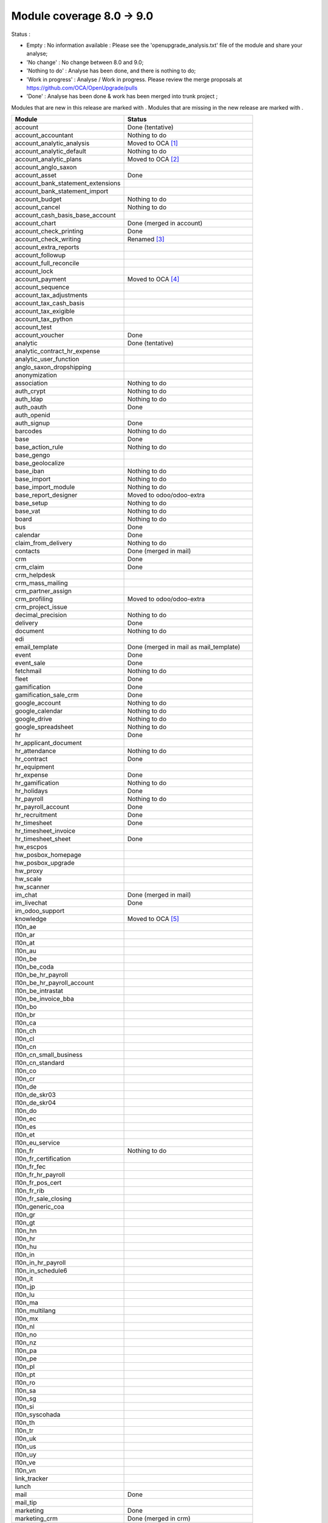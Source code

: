 Module coverage 8.0 -> 9.0
==========================

Status :

* Empty : No information available : Please see the
  'openupgrade_analysis.txt' file of the module and share your analyse;

* 'No change' : No change between 8.0 and 9.0;

* 'Nothing to do' : Analyse has been done, and there is nothing to do;

* 'Work in progress' : Analyse / Work in progress.  Please review the
  merge proposals at https://github.com/OCA/OpenUpgrade/pulls

* 'Done' : Analyse has been done & work has been merged into trunk project ;

Modules that are new in this release are marked with |new|. Modules that are
missing in the new release are marked with |del|.

.. |new| image:: images/new.png
.. |del| image:: images/deleted.png

+----------------------------------------+------------------------------------------+
|Module                                  |Status                                    |
+========================================+==========================================+
|account                                 | Done (tentative)                         |
+----------------------------------------+------------------------------------------+
|account_accountant                      | Nothing to do                            |
+----------------------------------------+------------------------------------------+
| |del| account_analytic_analysis        | Moved to OCA [#a_analytic_analysis]_     |
+----------------------------------------+------------------------------------------+
|account_analytic_default                | Nothing to do                            |
+----------------------------------------+------------------------------------------+
| |del| account_analytic_plans           | Moved to OCA [#account_analytic_plans]_  |
+----------------------------------------+------------------------------------------+
| |del| account_anglo_saxon              |                                          |
+----------------------------------------+------------------------------------------+
|account_asset                           | Done                                     |
+----------------------------------------+------------------------------------------+
| |del| account_bank_statement_extensions|                                          |
+----------------------------------------+------------------------------------------+
| |new| account_bank_statement_import    |                                          |
+----------------------------------------+------------------------------------------+
|account_budget                          | Nothing to do                            |
+----------------------------------------+------------------------------------------+
|account_cancel                          | Nothing to do                            |
+----------------------------------------+------------------------------------------+
| |new| account_cash_basis_base_account  |                                          |
+----------------------------------------+------------------------------------------+
| |del| account_chart                    | Done (merged in account)                 |
+----------------------------------------+------------------------------------------+
| |new| account_check_printing           | Done                                     |
+----------------------------------------+------------------------------------------+
| |del| account_check_writing            | Renamed [#account_check_writing]_        |
+----------------------------------------+------------------------------------------+
| |new| account_extra_reports            |                                          |
+----------------------------------------+------------------------------------------+
| |del| account_followup                 |                                          |
+----------------------------------------+------------------------------------------+
| |new| account_full_reconcile           |                                          |
+----------------------------------------+------------------------------------------+
| |new| account_lock                     |                                          |
+----------------------------------------+------------------------------------------+
| |del| account_payment                  | Moved to OCA [#account_payment]_         |
+----------------------------------------+------------------------------------------+
| |del| account_sequence                 |                                          |
+----------------------------------------+------------------------------------------+
| |new| account_tax_adjustments          |                                          |
+----------------------------------------+------------------------------------------+
| |new| account_tax_cash_basis           |                                          |
+----------------------------------------+------------------------------------------+
| |new| account_tax_exigible             |                                          |
+----------------------------------------+------------------------------------------+
| |new| account_tax_python               |                                          |
+----------------------------------------+------------------------------------------+
|account_test                            |                                          |
+----------------------------------------+------------------------------------------+
|account_voucher                         | Done                                     |
+----------------------------------------+------------------------------------------+
|analytic                                | Done (tentative)                         |
+----------------------------------------+------------------------------------------+
| |del| analytic_contract_hr_expense     |                                          |
+----------------------------------------+------------------------------------------+
| |del| analytic_user_function           |                                          |
+----------------------------------------+------------------------------------------+
| |del| anglo_saxon_dropshipping         |                                          |
+----------------------------------------+------------------------------------------+
|anonymization                           |                                          |
+----------------------------------------+------------------------------------------+
|association                             | Nothing to do                            |
+----------------------------------------+------------------------------------------+
|auth_crypt                              | Nothing to do                            |
+----------------------------------------+------------------------------------------+
|auth_ldap                               | Nothing to do                            |
+----------------------------------------+------------------------------------------+
|auth_oauth                              | Done                                     |
+----------------------------------------+------------------------------------------+
| |del| auth_openid                      |                                          |
+----------------------------------------+------------------------------------------+
|auth_signup                             | Done                                     |
+----------------------------------------+------------------------------------------+
| |new| barcodes                         | Nothing to do                            |
+----------------------------------------+------------------------------------------+
|base                                    | Done                                     |
+----------------------------------------+------------------------------------------+
|base_action_rule                        | Nothing to do                            |
+----------------------------------------+------------------------------------------+
|base_gengo                              |                                          |
+----------------------------------------+------------------------------------------+
|base_geolocalize                        |                                          |
+----------------------------------------+------------------------------------------+
|base_iban                               | Nothing to do                            |
+----------------------------------------+------------------------------------------+
|base_import                             | Nothing to do                            |
+----------------------------------------+------------------------------------------+
|base_import_module                      | Nothing to do                            |
+----------------------------------------+------------------------------------------+
| |del| base_report_designer             | Moved to odoo/odoo-extra                 |
+----------------------------------------+------------------------------------------+
|base_setup                              | Nothing to do                            |
+----------------------------------------+------------------------------------------+
|base_vat                                | Nothing to do                            |
+----------------------------------------+------------------------------------------+
|board                                   | Nothing to do                            |
+----------------------------------------+------------------------------------------+
|bus                                     | Done                                     |
+----------------------------------------+------------------------------------------+
|calendar                                | Done                                     |
+----------------------------------------+------------------------------------------+
|claim_from_delivery                     | Nothing to do                            |
+----------------------------------------+------------------------------------------+
| |del| contacts                         | Done (merged in mail)                    |
+----------------------------------------+------------------------------------------+
|crm                                     | Done                                     |
+----------------------------------------+------------------------------------------+
|crm_claim                               | Done                                     |
+----------------------------------------+------------------------------------------+
| |del| crm_helpdesk                     |                                          |
+----------------------------------------+------------------------------------------+
| |del| crm_mass_mailing                 |                                          |
+----------------------------------------+------------------------------------------+
|crm_partner_assign                      |                                          |
+----------------------------------------+------------------------------------------+
| |del| crm_profiling                    | Moved to odoo/odoo-extra                 |
+----------------------------------------+------------------------------------------+
|crm_project_issue                       |                                          |
+----------------------------------------+------------------------------------------+
|decimal_precision                       | Nothing to do                            |
+----------------------------------------+------------------------------------------+
|delivery                                | Done                                     |
+----------------------------------------+------------------------------------------+
|document                                | Nothing to do                            |
+----------------------------------------+------------------------------------------+
| |del| edi                              |                                          |
+----------------------------------------+------------------------------------------+
| |del| email_template                   | Done (merged in mail as mail_template)   |
+----------------------------------------+------------------------------------------+
|event                                   | Done                                     |
+----------------------------------------+------------------------------------------+
|event_sale                              | Done                                     |
+----------------------------------------+------------------------------------------+
|fetchmail                               | Nothing to do                            |
+----------------------------------------+------------------------------------------+
|fleet                                   | Done                                     |
+----------------------------------------+------------------------------------------+
|gamification                            | Done                                     |
+----------------------------------------+------------------------------------------+
|gamification_sale_crm                   | Done                                     |
+----------------------------------------+------------------------------------------+
|google_account                          | Nothing to do                            |
+----------------------------------------+------------------------------------------+
|google_calendar                         | Nothing to do                            |
+----------------------------------------+------------------------------------------+
|google_drive                            | Nothing to do                            |
+----------------------------------------+------------------------------------------+
|google_spreadsheet                      | Nothing to do                            |
+----------------------------------------+------------------------------------------+
|hr                                      | Done                                     |
+----------------------------------------+------------------------------------------+
| |del| hr_applicant_document            |                                          |
+----------------------------------------+------------------------------------------+
|hr_attendance                           | Nothing to do                            |
+----------------------------------------+------------------------------------------+
|hr_contract                             | Done                                     |
+----------------------------------------+------------------------------------------+
|hr_equipment                            |                                          |
+----------------------------------------+------------------------------------------+
|hr_expense                              | Done                                     |
+----------------------------------------+------------------------------------------+
|hr_gamification                         | Nothing to do                            |
+----------------------------------------+------------------------------------------+
|hr_holidays                             | Done                                     |
+----------------------------------------+------------------------------------------+
|hr_payroll                              | Nothing to do                            |
+----------------------------------------+------------------------------------------+
|hr_payroll_account                      | Done                                     |
+----------------------------------------+------------------------------------------+
|hr_recruitment                          | Done                                     |
+----------------------------------------+------------------------------------------+
|hr_timesheet                            | Done                                     |
+----------------------------------------+------------------------------------------+
| |del| hr_timesheet_invoice             |                                          |
+----------------------------------------+------------------------------------------+
|hr_timesheet_sheet                      | Done                                     |
+----------------------------------------+------------------------------------------+
|hw_escpos                               |                                          |
+----------------------------------------+------------------------------------------+
|hw_posbox_homepage                      |                                          |
+----------------------------------------+------------------------------------------+
|hw_posbox_upgrade                       |                                          |
+----------------------------------------+------------------------------------------+
|hw_proxy                                |                                          |
+----------------------------------------+------------------------------------------+
|hw_scale                                |                                          |
+----------------------------------------+------------------------------------------+
|hw_scanner                              |                                          |
+----------------------------------------+------------------------------------------+
| |del| im_chat                          | Done (merged in mail)                    |
+----------------------------------------+------------------------------------------+
|im_livechat                             | Done                                     |
+----------------------------------------+------------------------------------------+
|im_odoo_support                         |                                          |
+----------------------------------------+------------------------------------------+
| |del| knowledge                        | Moved to OCA  [#knowledge]_              |
+----------------------------------------+------------------------------------------+
|l10n_ae                                 |                                          |
+----------------------------------------+------------------------------------------+
|l10n_ar                                 |                                          |
+----------------------------------------+------------------------------------------+
|l10n_at                                 |                                          |
+----------------------------------------+------------------------------------------+
| |new| l10n_au                          |                                          |
+----------------------------------------+------------------------------------------+
|l10n_be                                 |                                          |
+----------------------------------------+------------------------------------------+
| |del| l10n_be_coda                     |                                          |
+----------------------------------------+------------------------------------------+
|l10n_be_hr_payroll                      |                                          |
+----------------------------------------+------------------------------------------+
|l10n_be_hr_payroll_account              |                                          |
+----------------------------------------+------------------------------------------+
|l10n_be_intrastat                       |                                          |
+----------------------------------------+------------------------------------------+
|l10n_be_invoice_bba                     |                                          |
+----------------------------------------+------------------------------------------+
|l10n_bo                                 |                                          |
+----------------------------------------+------------------------------------------+
|l10n_br                                 |                                          |
+----------------------------------------+------------------------------------------+
|l10n_ca                                 |                                          |
+----------------------------------------+------------------------------------------+
|l10n_ch                                 |                                          |
+----------------------------------------+------------------------------------------+
|l10n_cl                                 |                                          |
+----------------------------------------+------------------------------------------+
|l10n_cn                                 |                                          |
+----------------------------------------+------------------------------------------+
| |new| l10n_cn_small_business           |                                          |
+----------------------------------------+------------------------------------------+
| |new| l10n_cn_standard                 |                                          |
+----------------------------------------+------------------------------------------+
|l10n_co                                 |                                          |
+----------------------------------------+------------------------------------------+
|l10n_cr                                 |                                          |
+----------------------------------------+------------------------------------------+
|l10n_de                                 |                                          |
+----------------------------------------+------------------------------------------+
| |new| l10n_de_skr03                    |                                          |
+----------------------------------------+------------------------------------------+
| |new| l10n_de_skr04                    |                                          |
+----------------------------------------+------------------------------------------+
|l10n_do                                 |                                          |
+----------------------------------------+------------------------------------------+
|l10n_ec                                 |                                          |
+----------------------------------------+------------------------------------------+
|l10n_es                                 |                                          |
+----------------------------------------+------------------------------------------+
|l10n_et                                 |                                          |
+----------------------------------------+------------------------------------------+
|l10n_eu_service                         |                                          |
+----------------------------------------+------------------------------------------+
|l10n_fr                                 | Nothing to do                            |
+----------------------------------------+------------------------------------------+
| |new| l10n_fr_certification            |                                          |
+----------------------------------------+------------------------------------------+
| |new| l10n_fr_fec                      |                                          |
+----------------------------------------+------------------------------------------+
|l10n_fr_hr_payroll                      |                                          |
+----------------------------------------+------------------------------------------+
| |new| l10n_fr_pos_cert                 |                                          |
+----------------------------------------+------------------------------------------+
| |del| l10n_fr_rib                      |                                          |
+----------------------------------------+------------------------------------------+
| |new| l10n_fr_sale_closing             |                                          |
+----------------------------------------+------------------------------------------+
| |new| l10n_generic_coa                 |                                          |
+----------------------------------------+------------------------------------------+
|l10n_gr                                 |                                          |
+----------------------------------------+------------------------------------------+
|l10n_gt                                 |                                          |
+----------------------------------------+------------------------------------------+
|l10n_hn                                 |                                          |
+----------------------------------------+------------------------------------------+
|l10n_hr                                 |                                          |
+----------------------------------------+------------------------------------------+
|l10n_hu                                 |                                          |
+----------------------------------------+------------------------------------------+
|l10n_in                                 |                                          |
+----------------------------------------+------------------------------------------+
|l10n_in_hr_payroll                      |                                          |
+----------------------------------------+------------------------------------------+
| |new| l10n_in_schedule6                |                                          |
+----------------------------------------+------------------------------------------+
|l10n_it                                 |                                          |
+----------------------------------------+------------------------------------------+
|l10n_jp                                 |                                          |
+----------------------------------------+------------------------------------------+
|l10n_lu                                 |                                          |
+----------------------------------------+------------------------------------------+
|l10n_ma                                 |                                          |
+----------------------------------------+------------------------------------------+
|l10n_multilang                          |                                          |
+----------------------------------------+------------------------------------------+
|l10n_mx                                 |                                          |
+----------------------------------------+------------------------------------------+
|l10n_nl                                 |                                          |
+----------------------------------------+------------------------------------------+
|l10n_no                                 |                                          |
+----------------------------------------+------------------------------------------+
| |new| l10n_nz                          |                                          |
+----------------------------------------+------------------------------------------+
|l10n_pa                                 |                                          |
+----------------------------------------+------------------------------------------+
|l10n_pe                                 |                                          |
+----------------------------------------+------------------------------------------+
|l10n_pl                                 |                                          |
+----------------------------------------+------------------------------------------+
|l10n_pt                                 |                                          |
+----------------------------------------+------------------------------------------+
|l10n_ro                                 |                                          |
+----------------------------------------+------------------------------------------+
|l10n_sa                                 |                                          |
+----------------------------------------+------------------------------------------+
|l10n_sg                                 |                                          |
+----------------------------------------+------------------------------------------+
|l10n_si                                 |                                          |
+----------------------------------------+------------------------------------------+
|l10n_syscohada                          |                                          |
+----------------------------------------+------------------------------------------+
|l10n_th                                 |                                          |
+----------------------------------------+------------------------------------------+
|l10n_tr                                 |                                          |
+----------------------------------------+------------------------------------------+
|l10n_uk                                 |                                          |
+----------------------------------------+------------------------------------------+
|l10n_us                                 |                                          |
+----------------------------------------+------------------------------------------+
|l10n_uy                                 |                                          |
+----------------------------------------+------------------------------------------+
|l10n_ve                                 |                                          |
+----------------------------------------+------------------------------------------+
|l10n_vn                                 |                                          |
+----------------------------------------+------------------------------------------+
| |new| link_tracker                     |                                          |
+----------------------------------------+------------------------------------------+
|lunch                                   |                                          |
+----------------------------------------+------------------------------------------+
|mail                                    | Done                                     |
+----------------------------------------+------------------------------------------+
| |new| mail_tip                         |                                          |
+----------------------------------------+------------------------------------------+
|marketing                               | Done                                     |
+----------------------------------------+------------------------------------------+
| |del| marketing_crm                    | Done (merged in crm)                     |
+----------------------------------------+------------------------------------------+
|marketing_campaign                      | Done                                     |
+----------------------------------------+------------------------------------------+
|marketing_campaign_crm_demo             |                                          |
+----------------------------------------+------------------------------------------+
|mass_mailing                            | Done                                     |
+----------------------------------------+------------------------------------------+
|membership                              | Nothing to do                            |
+----------------------------------------+------------------------------------------+
|mrp                                     | Nothing to do                            |
+----------------------------------------+------------------------------------------+
|mrp_byproduct                           | Nothing to do                            |
+----------------------------------------+------------------------------------------+
|mrp_operations                          | Nothing to do                            |
+----------------------------------------+------------------------------------------+
|mrp_repair                              | Nothing to do                            |
+----------------------------------------+------------------------------------------+
| |del| multi_company                    |                                          |
+----------------------------------------+------------------------------------------+
|note                                    | Nothing to do                            |
+----------------------------------------+------------------------------------------+
|note_pad                                |                                          |
+----------------------------------------+------------------------------------------+
|pad                                     |                                          |
+----------------------------------------+------------------------------------------+
|pad_project                             |                                          |
+----------------------------------------+------------------------------------------+
|payment                                 | Done                                     |
+----------------------------------------+------------------------------------------+
|payment_adyen                           |                                          |
+----------------------------------------+------------------------------------------+
|payment_authorize                       |                                          |
+----------------------------------------+------------------------------------------+
|payment_buckaroo                        |                                          |
+----------------------------------------+------------------------------------------+
|payment_ogone                           |                                          |
+----------------------------------------+------------------------------------------+
|payment_paypal                          | Done                                     |
+----------------------------------------+------------------------------------------+
|payment_sips                            |                                          |
+----------------------------------------+------------------------------------------+
|payment_transfer                        | Done                                     |
+----------------------------------------+------------------------------------------+
|point_of_sale                           |                                          |
+----------------------------------------+------------------------------------------+
|portal                                  | Nothing to do                            |
+----------------------------------------+------------------------------------------+
| |del| portal_claim                     | Done - Renamed to website_crm_claim      |
+----------------------------------------+------------------------------------------+
|portal_gamification                     |                                          |
+----------------------------------------+------------------------------------------+
| |del| portal_project                   | Done. Merged in project                  |
+----------------------------------------+------------------------------------------+
| |del| portal_project_issue             | Done. Merged in project_issue            |
+----------------------------------------+------------------------------------------+
|portal_sale                             | Done                                     |
+----------------------------------------+------------------------------------------+
|portal_stock                            | Done                                     |
+----------------------------------------+------------------------------------------+
| |new| pos_cache                        |                                          |
+----------------------------------------+------------------------------------------+
|pos_discount                            |                                          |
+----------------------------------------+------------------------------------------+
| |new| pos_mercury                      |                                          |
+----------------------------------------+------------------------------------------+
| |new| pos_reprint                      |                                          |
+----------------------------------------+------------------------------------------+
|pos_restaurant                          | Nothing to do                            |
+----------------------------------------+------------------------------------------+
|procurement                             | Nothing to do                            |
+----------------------------------------+------------------------------------------+
|procurement_jit                         | Nothing to do                            |
+----------------------------------------+------------------------------------------+
| |del| procurement_jit_stock            | Done - Merged on procurement_jit         |
+----------------------------------------+------------------------------------------+
|product                                 | Done                                     |
+----------------------------------------+------------------------------------------+
|product_email_template                  |                                          |
+----------------------------------------+------------------------------------------+
|product_expiry                          |                                          |
+----------------------------------------+------------------------------------------+
|product_extended                        |                                          |
+----------------------------------------+------------------------------------------+
|product_margin                          |                                          |
+----------------------------------------+------------------------------------------+
| |new| product_uos                      |                                          |
+----------------------------------------+------------------------------------------+
|product_visible_discount                | Done                                     |
+----------------------------------------+------------------------------------------+
|project                                 | Done                                     |
+----------------------------------------+------------------------------------------+
|project_issue                           | Done                                     |
+----------------------------------------+------------------------------------------+
|project_issue_sheet                     | Done                                     |
+----------------------------------------+------------------------------------------+
|project_timesheet                       | Done                                     |
+----------------------------------------+------------------------------------------+
|purchase                                | Done                                     |
+----------------------------------------+------------------------------------------+
| |del| purchase_analytic_plans          | Moved to OCA [#purchase_analytic_plans]_ |
+----------------------------------------+------------------------------------------+
| |del| purchase_double_validation       |                                          |
+----------------------------------------+------------------------------------------+
|purchase_requisition                    | Done                                     |
+----------------------------------------+------------------------------------------+
| |new| rating                           | Nothing to do                            |
+----------------------------------------+------------------------------------------+
| |new| rating_project                   | Nothing to do                            |
+----------------------------------------+------------------------------------------+
| |new| rating_project_issue             | Nothing to do                            |
+----------------------------------------+------------------------------------------+
|report                                  | Nothing to do                            |
+----------------------------------------+------------------------------------------+
|report_intrastat                        |                                          |
+----------------------------------------+------------------------------------------+
|report_webkit                           | Nothing to do                            |
+----------------------------------------+------------------------------------------+
|resource                                | Nothing to do                            |
+----------------------------------------+------------------------------------------+
|sale                                    | Done                                     |
+----------------------------------------+------------------------------------------+
| |del| sale_analytic_plans              | Moved to OCA [#sale_analytic_plans]_     |
+----------------------------------------+------------------------------------------+
|sale_crm                                | Done                                     |
+----------------------------------------+------------------------------------------+
| |new| sale_expense                     |                                          |
+----------------------------------------+------------------------------------------+
| |del| sale_journal                     |                                          |
+----------------------------------------+------------------------------------------+
|sale_layout                             |                                          |
+----------------------------------------+------------------------------------------+
|sale_margin                             | Nothing to do                            |
+----------------------------------------+------------------------------------------+
|sale_mrp                                | Nothing to do                            |
+----------------------------------------+------------------------------------------+
|sale_order_dates                        | Nothing to do                            |
+----------------------------------------+------------------------------------------+
|sale_service                            | Done                                     |
+----------------------------------------+------------------------------------------+
|sale_stock                              | Done                                     |
+----------------------------------------+------------------------------------------+
| |new| sale_timesheet                   |                                          |
+----------------------------------------+------------------------------------------+
|sales_team                              | Done                                     |
+----------------------------------------+------------------------------------------+
| |del| share                            | Done                                     |
+----------------------------------------+------------------------------------------+
|stock                                   | Done                                     |
+----------------------------------------+------------------------------------------+
|stock_account                           | Done                                     |
+----------------------------------------+------------------------------------------+
| |new| stock_calendar                   |                                          |
+----------------------------------------+------------------------------------------+
|stock_dropshipping                      | Done                                     |
+----------------------------------------+------------------------------------------+
| |del| stock_invoice_directly           |                                          |
+----------------------------------------+------------------------------------------+
|stock_landed_costs                      |                                          |
+----------------------------------------+------------------------------------------+
|stock_picking_wave                      | Nothing to do                            |
+----------------------------------------+------------------------------------------+
|subscription                            | Nothing to do                            |
+----------------------------------------+------------------------------------------+
|survey                                  | Done                                     |
+----------------------------------------+------------------------------------------+
|survey_crm                              | Nothing to do                            |
+----------------------------------------+------------------------------------------+
| |new| theme_bootswatch                 |                                          |
+----------------------------------------+------------------------------------------+
| |new| theme_default                    |                                          |
+----------------------------------------+------------------------------------------+
| |new| utm                              | Nothing to do                            |
+----------------------------------------+------------------------------------------+
|warning                                 | Nothing to do                            |
+----------------------------------------+------------------------------------------+
|web                                     | Nothing to do                            |
+----------------------------------------+------------------------------------------+
|web_analytics                           |                                          |
+----------------------------------------+------------------------------------------+
| |del| web_api                          |                                          |
+----------------------------------------+------------------------------------------+
|web_calendar                            | Nothing to do                            |
+----------------------------------------+------------------------------------------+
|web_diagram                             | Nothing to do                            |
+----------------------------------------+------------------------------------------+
| |new| web_editor                       |                                          |
+----------------------------------------+------------------------------------------+
| |del| web_gantt                        | Done (merged in web)                     |
+----------------------------------------+------------------------------------------+
| |del| web_graph                        | Done (merged in web)                     |
+----------------------------------------+------------------------------------------+
|web_kanban                              | Nothing to do                            |
+----------------------------------------+------------------------------------------+
|web_kanban_gauge                        | Nothing to do                            |
+----------------------------------------+------------------------------------------+
| |del| web_kanban_sparkline             | Done (merged in web)                     |
+----------------------------------------+------------------------------------------+
| |del| web_linkedin                     |                                          |
+----------------------------------------+------------------------------------------+
| |new| web_planner                      | Nothing to do                            |
+----------------------------------------+------------------------------------------+
| |new| web_settings_dashboard           |                                          |
+----------------------------------------+------------------------------------------+
| |del| web_tests                        | Done (merged in web)                     |
+----------------------------------------+------------------------------------------+
| |del| web_tests_demo                   |                                          |
+----------------------------------------+------------------------------------------+
| |new| web_tip                          | Nothing to do                            |
+----------------------------------------+------------------------------------------+
|web_view_editor                         | Nothing to do                            |
+----------------------------------------+------------------------------------------+
|website                                 | Done                                     |
+----------------------------------------+------------------------------------------+
|website_blog                            | Done                                     |
+----------------------------------------+------------------------------------------+
| |del| website_certification            |                                          |
+----------------------------------------+------------------------------------------+
|website_crm                             | Nothing to do                            |
+----------------------------------------+------------------------------------------+
| |new| website_crm_claim                | Done - Renamed from portal_claim         |
+----------------------------------------+------------------------------------------+
|website_crm_partner_assign              |                                          |
+----------------------------------------+------------------------------------------+
|website_customer                        |                                          |
+----------------------------------------+------------------------------------------+
|website_event                           | Nothing to do                            |
+----------------------------------------+------------------------------------------+
| |new| website_event_questions          |                                          |
+----------------------------------------+------------------------------------------+
|website_event_sale                      | Nothing to do                            |
+----------------------------------------+------------------------------------------+
|website_event_track                     | Done                                     |
+----------------------------------------+------------------------------------------+
| |new| website_form                     |                                          |
+----------------------------------------+------------------------------------------+
|website_forum                           |                                          |
+----------------------------------------+------------------------------------------+
|website_forum_doc                       |                                          |
+----------------------------------------+------------------------------------------+
|website_gengo                           |                                          |
+----------------------------------------+------------------------------------------+
|website_google_map                      |                                          |
+----------------------------------------+------------------------------------------+
|website_hr                              |                                          |
+----------------------------------------+------------------------------------------+
|website_hr_recruitment                  |                                          |
+----------------------------------------+------------------------------------------+
| |del| website_instantclick             |                                          |
+----------------------------------------+------------------------------------------+
| |new| website_issue                    |                                          |
+----------------------------------------+------------------------------------------+
| |new| website_links                    |                                          |
+----------------------------------------+------------------------------------------+
|website_livechat                        |                                          |
+----------------------------------------+------------------------------------------+
|website_mail                            | Nothing to do                            |
+----------------------------------------+------------------------------------------+
| |new| website_mail_channel             | Done - Renamed from website_mail_group   |
+----------------------------------------+------------------------------------------+
| |del| website_mail_group               | Done - Renamed to website_mail_channel   |
+----------------------------------------+------------------------------------------+
| |new| website_mass_mailing             |                                          |
+----------------------------------------+------------------------------------------+
|website_membership                      |                                          |
+----------------------------------------+------------------------------------------+
|website_partner                         | Nothing to do                            |
+----------------------------------------+------------------------------------------+
|website_payment                         | Nothing to do                            |
+----------------------------------------+------------------------------------------+
| |new| website_portal                   |                                          |
+----------------------------------------+------------------------------------------+
| |new| website_portal_sale              |                                          |
+----------------------------------------+------------------------------------------+
| |del| website_project                  |                                          |
+----------------------------------------+------------------------------------------+
| |new| website_project_issue            |                                          |
+----------------------------------------+------------------------------------------+
| |new| website_project_issue_sheet      |                                          |
+----------------------------------------+------------------------------------------+
|website_quote                           |                                          |
+----------------------------------------+------------------------------------------+
| |new| website_rating_project_issue     |                                          |
+----------------------------------------+------------------------------------------+
| |del| website_report                   | Done (merged in report)                  |
+----------------------------------------+------------------------------------------+
|website_sale                            | Done                                     |
+----------------------------------------+------------------------------------------+
|website_sale_delivery                   |                                          |
+----------------------------------------+------------------------------------------+
| |new| website_sale_digital             |                                          |
+----------------------------------------+------------------------------------------+
|website_sale_options                    |                                          |
+----------------------------------------+------------------------------------------+
| |new| website_sale_stock               |                                          |
+----------------------------------------+------------------------------------------+
| |new| website_slides                   |                                          |
+----------------------------------------+------------------------------------------+
| |new| website_theme_install            |                                          |
+----------------------------------------+------------------------------------------+
|website_twitter                         |                                          |
+----------------------------------------+------------------------------------------+

.. [#a_analytic_analysis] 'Account Analytic Analysis' Module is now under Odoo Community Association Umbrella
    as 'Contract' (not exactly the same but does the same):
    See : https://github.com/OCA/contract/tree/9.0/contract

.. [#account_analytic_plans] 'Account Analytic Plans' Module is now under Odoo Community Association Umbrella
    as 'Account Analytic Distribution' (not exactly the same but does the same):
    See : https://github.com/OCA/account-analytic/tree/9.0/account_analytic_distribution

.. [#account_check_writing] 'Account Check Writing' Module is renamed as 'Account Check Printing'
    (not exactly a rename but they do the same)

.. [#account_payment] 'Account Payment' Module is now under Odoo Community Association Umbrella
    as 'Account Payment Order' (not exactly the same but does the same and needs bank-payment):
    See : https://github.com/OCA/bank-payment/tree/9.0/account_payment_order

.. [#knowledge] 'Knowledge' Module is now under Community Association Umbrella:
    See : https://github.com/OCA/knowledge/tree/9.0/knowledge

.. [#purchase_analytic_plans] 'Purchase Analytic Plans' Module is now under Odoo Community Association Umbrella
    as 'Purchase Analytic Distribution' (not exactly the same but does the same):
    See : https://github.com/OCA/account-analytic/tree/9.0/purchase_analytic_distribution

.. [#sale_analytic_plans] 'Sale Analytic Plans' Module is now under Odoo Community Association Umbrella
    as 'Sale Analytic Distribution' (not exactly the same but does the same):
    See : https://github.com/OCA/account-analytic/tree/9.0/sale_analytic_distribution
